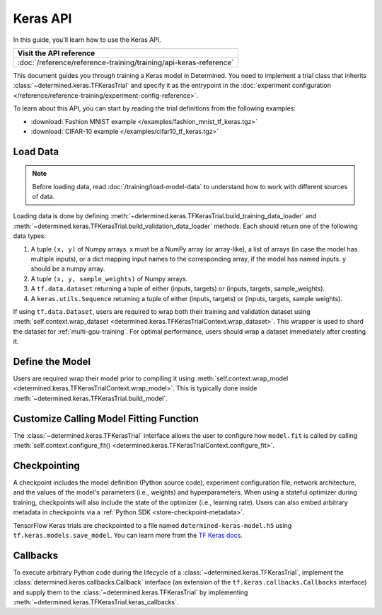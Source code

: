 ##########################
 Keras API
##########################

In this guide, you'll learn how to use the Keras API.

+---------------------------------------------------------------------+
| Visit the API reference                                             |
+=====================================================================+
| :doc:`/reference/reference-training/training/api-keras-reference`   |
+---------------------------------------------------------------------+

This document guides you through training a Keras model in Determined. You need to implement a trial
class that inherits :class:`~determined.keras.TFKerasTrial` and specify it as the entrypoint in the
:doc:`experiment configuration </reference/reference-training/experiment-config-reference>`.

To learn about this API, you can start by reading the trial definitions from the following examples:

-  :download:`Fashion MNIST example </examples/fashion_mnist_tf_keras.tgz>`
-  :download:`CIFAR-10 example </examples/cifar10_tf_keras.tgz>`

***********
 Load Data
***********

.. note::

   Before loading data, read :doc:`/training/load-model-data` to understand how to work with
   different sources of data.

Loading data is done by defining :meth:`~determined.keras.TFKerasTrial.build_training_data_loader`
and :meth:`~determined.keras.TFKerasTrial.build_validation_data_loader` methods. Each should return
one of the following data types:

#. A tuple ``(x, y)`` of Numpy arrays. x must be a NumPy array (or array-like), a list of arrays (in
   case the model has multiple inputs), or a dict mapping input names to the corresponding array, if
   the model has named inputs. y should be a numpy array.

#. A tuple ``(x, y, sample_weights)`` of Numpy arrays.

#. A ``tf.data.dataset`` returning a tuple of either (inputs, targets) or (inputs, targets,
   sample_weights).

#. A ``keras.utils.Sequence`` returning a tuple of either (inputs, targets) or (inputs, targets,
   sample weights).

If using ``tf.data.Dataset``, users are required to wrap both their training and validation dataset
using :meth:`self.context.wrap_dataset <determined.keras.TFKerasTrialContext.wrap_dataset>`. This
wrapper is used to shard the dataset for :ref:`multi-gpu-training`. For optimal performance, users
should wrap a dataset immediately after creating it.

******************
 Define the Model
******************

Users are required wrap their model prior to compiling it using :meth:`self.context.wrap_model
<determined.keras.TFKerasTrialContext.wrap_model>`. This is typically done inside
:meth:`~determined.keras.TFKerasTrial.build_model`.

******************************************
 Customize Calling Model Fitting Function
******************************************

The :class:`~determined.keras.TFKerasTrial` interface allows the user to configure how ``model.fit``
is called by calling :meth:`self.context.configure_fit()
<determined.keras.TFKerasTrialContext.configure_fit>`.

***************
 Checkpointing
***************

A checkpoint includes the model definition (Python source code), experiment configuration file,
network architecture, and the values of the model's parameters (i.e., weights) and hyperparameters.
When using a stateful optimizer during training, checkpoints will also include the state of the
optimizer (i.e., learning rate). Users can also embed arbitrary metadata in checkpoints via a
:ref:`Python SDK <store-checkpoint-metadata>`.

TensorFlow Keras trials are checkpointed to a file named ``determined-keras-model.h5`` using
``tf.keras.models.save_model``. You can learn more from the `TF Keras docs
<https://www.tensorflow.org/versions/r1.15/api_docs/python/tf/keras/models/save_model>`__.

***********
 Callbacks
***********

To execute arbitrary Python code during the lifecycle of a :class:`~determined.keras.TFKerasTrial`,
implement the :class:`determined.keras.callbacks.Callback` interface (an extension of the
``tf.keras.callbacks.Callbacks`` interface) and supply them to the
:class:`~determined.keras.TFKerasTrial` by implementing
:meth:`~determined.keras.TFKerasTrial.keras_callbacks`.
